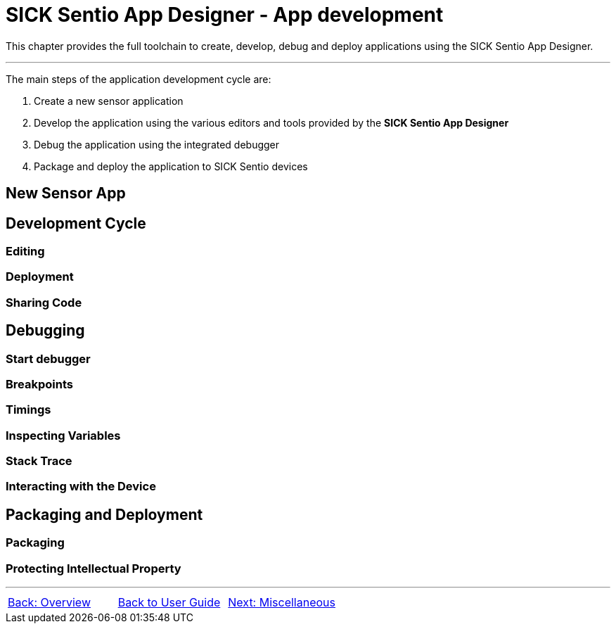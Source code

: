 = SICK Sentio App Designer - App development

This chapter provides the full toolchain to create, develop, debug and deploy applications using the SICK Sentio App Designer.

---

The main steps of the application development cycle are:

1. Create a new sensor application
2. Develop the application using the various editors and tools provided by the *SICK Sentio App Designer*
3. Debug the application using the integrated debugger
4. Package and deploy the application to SICK Sentio devices

//TODO: Move parts into subpages

== New Sensor App

== Development Cycle

=== Editing
=== Deployment
=== Sharing Code

== Debugging

=== Start debugger
//TODO: Single and multi app debugging

=== Breakpoints
//TODO: Basic and conditional breakpoints
=== Timings
=== Inspecting Variables
//TODO: Basic variables as well as 2D and 3D variables
=== Stack Trace
=== Interacting with the Device
//TODO: Debug Console, Set Variables, etc.

== Packaging and Deployment

=== Packaging
//TODO: Creating SAPK files
=== Protecting Intellectual Property
//TODO: aka encryption workflow

---
[cols="<,^,>", frame=none, grid=none]
|===
|xref:../Chapter_2-Overview/Overview.adoc[Back: Overview]|xref:../User_Guide.adoc[Back to User Guide]|
xref:../Chapter_4-Misc/Misc.adoc[Next: Miscellaneous]
|===